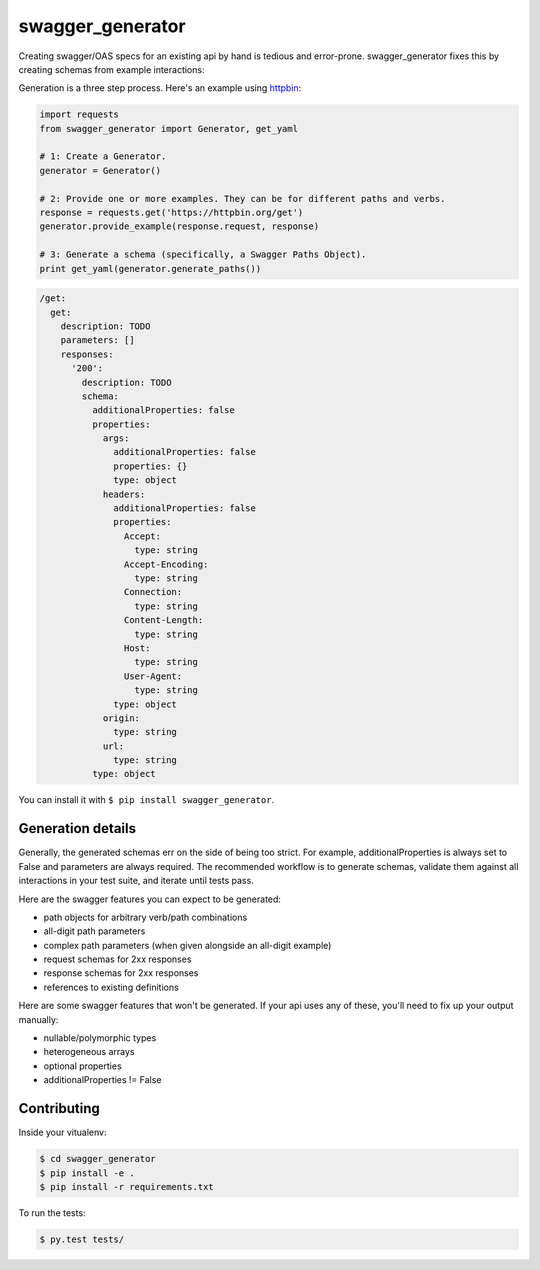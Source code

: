 swagger_generator
================

Creating swagger/OAS specs for an existing api by hand is tedious and error-prone.
swagger_generator fixes this by creating schemas from example interactions:

Generation is a three step process.
Here's an example using `httpbin <https://httpbin.org/get>`__:

.. code-block:: python

    import requests
    from swagger_generator import Generator, get_yaml

    # 1: Create a Generator.
    generator = Generator()

    # 2: Provide one or more examples. They can be for different paths and verbs.
    response = requests.get('https://httpbin.org/get')
    generator.provide_example(response.request, response)

    # 3: Generate a schema (specifically, a Swagger Paths Object).
    print get_yaml(generator.generate_paths())

.. code-block:: yaml

  /get:
    get:
      description: TODO
      parameters: []
      responses:
        '200':
          description: TODO
          schema:
            additionalProperties: false
            properties:
              args:
                additionalProperties: false
                properties: {}
                type: object
              headers:
                additionalProperties: false
                properties:
                  Accept:
                    type: string
                  Accept-Encoding:
                    type: string
                  Connection:
                    type: string
                  Content-Length:
                    type: string
                  Host:
                    type: string
                  User-Agent:
                    type: string
                type: object
              origin:
                type: string
              url:
                type: string
            type: object

You can install it with ``$ pip install swagger_generator``.


Generation details
---------------------

Generally, the generated schemas err on the side of being too strict.
For example, additionalProperties is always set to False and parameters are always required.
The recommended workflow is to generate schemas, validate them against all interactions in your test suite, and iterate until tests pass.

Here are the swagger features you can expect to be generated:

- path objects for arbitrary verb/path combinations
- all-digit path parameters
- complex path parameters (when given alongside an all-digit example)
- request schemas for 2xx responses
- response schemas for 2xx responses
- references to existing definitions

Here are some swagger features that won't be generated.
If your api uses any of these, you'll need to fix up your output manually:

- nullable/polymorphic types
- heterogeneous arrays
- optional properties
- additionalProperties != False


Contributing
------------

Inside your vitualenv:

.. code-block:: bash

    $ cd swagger_generator
    $ pip install -e .
    $ pip install -r requirements.txt


To run the tests:

.. code-block:: bash

    $ py.test tests/

